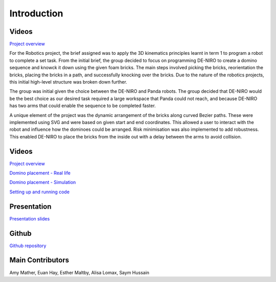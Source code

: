 
Introduction
========================

.. figure::  imgs/Screenshot_16.png
   :align:   center


Videos
--------

`Project overview`_

For the Robotics project, the brief assigned was to apply the 3D kinematics principles learnt in term 1 to program a robot to complete a set task. From the initial brief, the group decided to focus on programming DE-NIRO to create a domino sequence and knowck it down using the given foam bricks. The main steps involved picking the bricks, reorientation the bricks, placing the bricks in a path, and successfully knocking over the bricks. Due to the nature of the robotics projects, this initial high-level structure was broken down further.

The group was initial given the choice between the DE-NIRO and Panda robots. The group decided that DE-NIRO would be the best choice as our desired task required a large workspace that Panda could not reach, and because DE-NIRO has two arms that could enable the sequence to be completed faster.

A unique element of the project was the dynamic arrangement of the bricks along curved Bezier paths. These were implemented using SVG and were based on given start and end coordinates. This allowed a user to interact with the robot and influence how the dominoes could be arranged. Risk minimisation was also implemented to add robustness. This enabled DE-NIRO to place the bricks from the inside out with a delay between the arms to avoid collision.
 
Videos
-------------

`Project overview`_

`Domino placement - Real life`_

`Domino placement - Simulation`_

`Setting up and running code`_

Presentation
-------------

`Presentation slides`_

Github
-------------

`Github repository`_

Main Contributors
-------------

Amy Mather, Euan Hay, Esther Maltby, Alisa Lomax, Saym Hussain

.. _Github repository: https://github.com/Van-Goghbot
.. _Project overview: https://drive.google.com/file/d/1-CRNby6B7_3nkKOvS4H6r5w4KaBU-2kN/view?usp=sharing
.. _Domino placement - Simulation: https://drive.google.com/open?id=16EYv2J6Ya6HUyTFgOLBw7UTCwGWKd9ai
.. _Domino placement - Real life: https://drive.google.com/file/d/1upAYPv9WAtRqW-wK1cnZig8cDrmZvin2/view?fbclid=IwAR2OWkxUuuH4r3dMeiGpXatqs_VzAjbUqYJ-8Y4pmy0s-TFVt2B1EIfaAgg
.. _Setting up and running code: https://drive.google.com/open?id=164bEFaRacpHIMV_tlWwU3duqRCKpdJvD
.. _Presentation slides: https://imperiallondon-my.sharepoint.com/:p:/r/personal/aem4717_ic_ac_uk/Documents/Robotics%20Animation%20Celebration.pptx?d=w0f6adfd3853f42e49dc6cef74dffe3f8&csf=1&e=LNiWVl
